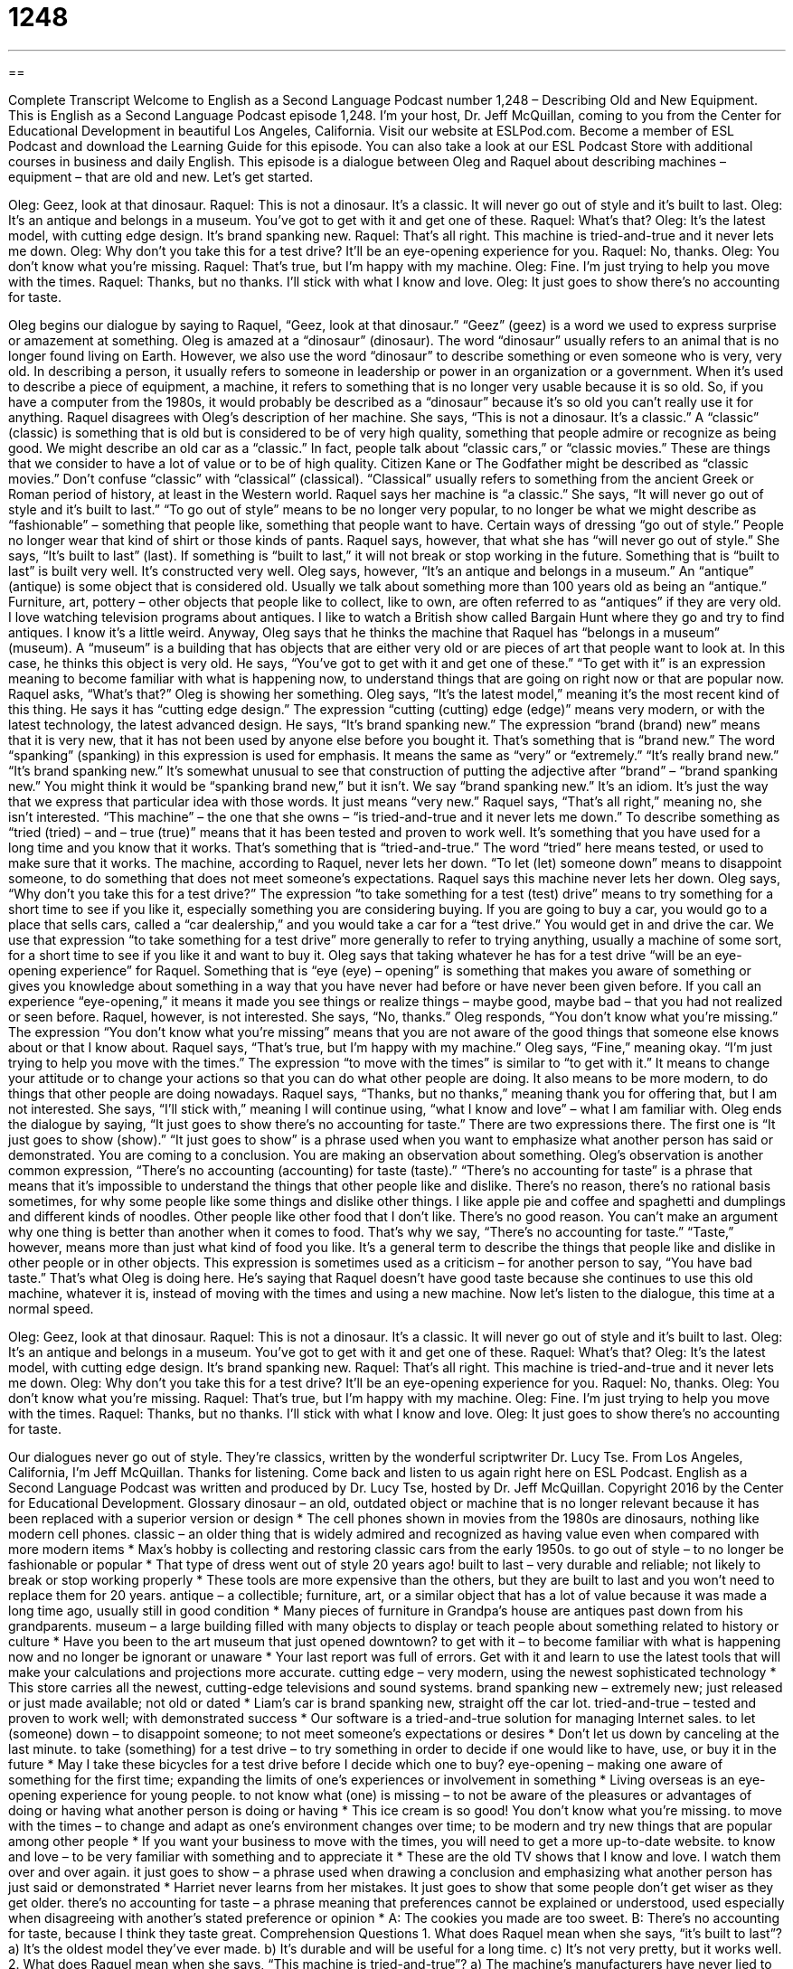 = 1248
:toc: left
:toclevels: 3
:sectnums:
:stylesheet: ../../../myAdocCss.css

'''

== 

Complete Transcript
Welcome to English as a Second Language Podcast number 1,248 – Describing Old and New Equipment.
This is English as a Second Language Podcast episode 1,248. I’m your host, Dr. Jeff McQuillan, coming to you from the Center for Educational Development in beautiful Los Angeles, California.
Visit our website at ESLPod.com. Become a member of ESL Podcast and download the Learning Guide for this episode. You can also take a look at our ESL Podcast Store with additional courses in business and daily English.
This episode is a dialogue between Oleg and Raquel about describing machines – equipment – that are old and new. Let’s get started.
[start of dialogue]
Oleg: Geez, look at that dinosaur.
Raquel: This is not a dinosaur. It’s a classic. It will never go out of style and it’s built to last.
Oleg: It’s an antique and belongs in a museum. You’ve got to get with it and get one of these.
Raquel: What’s that?
Oleg: It’s the latest model, with cutting edge design. It’s brand spanking new.
Raquel: That’s all right. This machine is tried-and-true and it never lets me down.
Oleg: Why don’t you take this for a test drive? It’ll be an eye-opening experience for you.
Raquel: No, thanks.
Oleg: You don’t know what you’re missing.
Raquel: That’s true, but I’m happy with my machine.
Oleg: Fine. I’m just trying to help you move with the times.
Raquel: Thanks, but no thanks. I’ll stick with what I know and love.
Oleg: It just goes to show there’s no accounting for taste.
[end of dialogue]
Oleg begins our dialogue by saying to Raquel, “Geez, look at that dinosaur.” “Geez” (geez) is a word we used to express surprise or amazement at something. Oleg is amazed at a “dinosaur” (dinosaur). The word “dinosaur” usually refers to an animal that is no longer found living on Earth. However, we also use the word “dinosaur” to describe something or even someone who is very, very old. In describing a person, it usually refers to someone in leadership or power in an organization or a government.
When it’s used to describe a piece of equipment, a machine, it refers to something that is no longer very usable because it is so old. So, if you have a computer from the 1980s, it would probably be described as a “dinosaur” because it’s so old you can’t really use it for anything. Raquel disagrees with Oleg’s description of her machine. She says, “This is not a dinosaur. It’s a classic.” A “classic” (classic) is something that is old but is considered to be of very high quality, something that people admire or recognize as being good.
We might describe an old car as a “classic.” In fact, people talk about “classic cars,” or “classic movies.” These are things that we consider to have a lot of value or to be of high quality. Citizen Kane or The Godfather might be described as “classic movies.” Don’t confuse “classic” with “classical” (classical). “Classical” usually refers to something from the ancient Greek or Roman period of history, at least in the Western world. Raquel says her machine is “a classic.” She says, “It will never go out of style and it’s built to last.”
“To go out of style” means to be no longer very popular, to no longer be what we might describe as “fashionable” – something that people like, something that people want to have. Certain ways of dressing “go out of style.” People no longer wear that kind of shirt or those kinds of pants. Raquel says, however, that what she has “will never go out of style.” She says, “It’s built to last” (last). If something is “built to last,” it will not break or stop working in the future. Something that is “built to last” is built very well. It’s constructed very well.
Oleg says, however, “It’s an antique and belongs in a museum.” An “antique” (antique) is some object that is considered old. Usually we talk about something more than 100 years old as being an “antique.” Furniture, art, pottery – other objects that people like to collect, like to own, are often referred to as “antiques” if they are very old. I love watching television programs about antiques. I like to watch a British show called Bargain Hunt where they go and try to find antiques. I know it’s a little weird.
Anyway, Oleg says that he thinks the machine that Raquel has “belongs in a museum” (museum). A “museum” is a building that has objects that are either very old or are pieces of art that people want to look at. In this case, he thinks this object is very old. He says, “You’ve got to get with it and get one of these.” “To get with it” is an expression meaning to become familiar with what is happening now, to understand things that are going on right now or that are popular now.
Raquel asks, “What’s that?” Oleg is showing her something. Oleg says, “It’s the latest model,” meaning it’s the most recent kind of this thing. He says it has “cutting edge design.” The expression “cutting (cutting) edge (edge)” means very modern, or with the latest technology, the latest advanced design. He says, “It’s brand spanking new.” The expression “brand (brand) new” means that it is very new, that it has not been used by anyone else before you bought it. That’s something that is “brand new.”
The word “spanking” (spanking) in this expression is used for emphasis. It means the same as “very” or “extremely.” “It’s really brand new.” “It’s brand spanking new.” It’s somewhat unusual to see that construction of putting the adjective after “brand” – “brand spanking new.” You might think it would be “spanking brand new,” but it isn’t. We say “brand spanking new.” It’s an idiom. It’s just the way that we express that particular idea with those words. It just means “very new.”
Raquel says, “That’s all right,” meaning no, she isn’t interested. “This machine” – the one that she owns – “is tried-and-true and it never lets me down.” To describe something as “tried (tried) – and – true (true)” means that it has been tested and proven to work well. It’s something that you have used for a long time and you know that it works. That’s something that is “tried-and-true.” The word “tried” here means tested, or used to make sure that it works.
The machine, according to Raquel, never lets her down. “To let (let) someone down” means to disappoint someone, to do something that does not meet someone’s expectations. Raquel says this machine never lets her down. Oleg says, “Why don’t you take this for a test drive?” The expression “to take something for a test (test) drive” means to try something for a short time to see if you like it, especially something you are considering buying.
If you are going to buy a car, you would go to a place that sells cars, called a “car dealership,” and you would take a car for a “test drive.” You would get in and drive the car. We use that expression “to take something for a test drive” more generally to refer to trying anything, usually a machine of some sort, for a short time to see if you like it and want to buy it.
Oleg says that taking whatever he has for a test drive “will be an eye-opening experience” for Raquel. Something that is “eye (eye) – opening” is something that makes you aware of something or gives you knowledge about something in a way that you have never had before or have never been given before. If you call an experience “eye-opening,” it means it made you see things or realize things – maybe good, maybe bad – that you had not realized or seen before.
Raquel, however, is not interested. She says, “No, thanks.” Oleg responds, “You don’t know what you’re missing.” The expression “You don’t know what you’re missing” means that you are not aware of the good things that someone else knows about or that I know about. Raquel says, “That’s true, but I’m happy with my machine.” Oleg says, “Fine,” meaning okay. “I’m just trying to help you move with the times.”
The expression “to move with the times” is similar to “to get with it.” It means to change your attitude or to change your actions so that you can do what other people are doing. It also means to be more modern, to do things that other people are doing nowadays. Raquel says, “Thanks, but no thanks,” meaning thank you for offering that, but I am not interested. She says, “I’ll stick with,” meaning I will continue using, “what I know and love” – what I am familiar with.
Oleg ends the dialogue by saying, “It just goes to show there’s no accounting for taste.” There are two expressions there. The first one is “It just goes to show (show).” “It just goes to show” is a phrase used when you want to emphasize what another person has said or demonstrated. You are coming to a conclusion. You are making an observation about something. Oleg’s observation is another common expression, “There’s no accounting (accounting) for taste (taste).”
“There’s no accounting for taste” is a phrase that means that it’s impossible to understand the things that other people like and dislike. There’s no reason, there’s no rational basis sometimes, for why some people like some things and dislike other things. I like apple pie and coffee and spaghetti and dumplings and different kinds of noodles. Other people like other food that I don’t like. There’s no good reason. You can’t make an argument why one thing is better than another when it comes to food. That’s why we say, “There’s no accounting for taste.”
“Taste,” however, means more than just what kind of food you like. It’s a general term to describe the things that people like and dislike in other people or in other objects. This expression is sometimes used as a criticism – for another person to say, “You have bad taste.” That’s what Oleg is doing here. He’s saying that Raquel doesn’t have good taste because she continues to use this old machine, whatever it is, instead of moving with the times and using a new machine.
Now let’s listen to the dialogue, this time at a normal speed.
[start of dialogue]
Oleg: Geez, look at that dinosaur.
Raquel: This is not a dinosaur. It’s a classic. It will never go out of style and it’s built to last.
Oleg: It’s an antique and belongs in a museum. You’ve got to get with it and get one of these.
Raquel: What’s that?
Oleg: It’s the latest model, with cutting edge design. It’s brand spanking new.
Raquel: That’s all right. This machine is tried-and-true and it never lets me down.
Oleg: Why don’t you take this for a test drive? It’ll be an eye-opening experience for you.
Raquel: No, thanks.
Oleg: You don’t know what you’re missing.
Raquel: That’s true, but I’m happy with my machine.
Oleg: Fine. I’m just trying to help you move with the times.
Raquel: Thanks, but no thanks. I’ll stick with what I know and love.
Oleg: It just goes to show there’s no accounting for taste.
[end of dialogue]
Our dialogues never go out of style. They’re classics, written by the wonderful scriptwriter Dr. Lucy Tse.
From Los Angeles, California, I’m Jeff McQuillan. Thanks for listening. Come back and listen to us again right here on ESL Podcast.
English as a Second Language Podcast was written and produced by Dr. Lucy Tse, hosted by Dr. Jeff McQuillan. Copyright 2016 by the Center for Educational Development.
Glossary
dinosaur – an old, outdated object or machine that is no longer relevant because it has been replaced with a superior version or design
* The cell phones shown in movies from the 1980s are dinosaurs, nothing like modern cell phones.
classic – an older thing that is widely admired and recognized as having value even when compared with more modern items
* Max’s hobby is collecting and restoring classic cars from the early 1950s.
to go out of style – to no longer be fashionable or popular
* That type of dress went out of style 20 years ago!
built to last – very durable and reliable; not likely to break or stop working properly
* These tools are more expensive than the others, but they are built to last and you won’t need to replace them for 20 years.
antique – a collectible; furniture, art, or a similar object that has a lot of value because it was made a long time ago, usually still in good condition
* Many pieces of furniture in Grandpa’s house are antiques past down from his grandparents.
museum – a large building filled with many objects to display or teach people about something related to history or culture
* Have you been to the art museum that just opened downtown?
to get with it – to become familiar with what is happening now and no longer be ignorant or unaware
* Your last report was full of errors. Get with it and learn to use the latest tools that will make your calculations and projections more accurate.
cutting edge – very modern, using the newest sophisticated technology
* This store carries all the newest, cutting-edge televisions and sound systems.
brand spanking new – extremely new; just released or just made available; not old or dated
* Liam’s car is brand spanking new, straight off the car lot.
tried-and-true – tested and proven to work well; with demonstrated success
* Our software is a tried-and-true solution for managing Internet sales.
to let (someone) down – to disappoint someone; to not meet someone’s expectations or desires
* Don’t let us down by canceling at the last minute.
to take (something) for a test drive – to try something in order to decide if one would like to have, use, or buy it in the future
* May I take these bicycles for a test drive before I decide which one to buy?
eye-opening – making one aware of something for the first time; expanding the limits of one’s experiences or involvement in something
* Living overseas is an eye-opening experience for young people.
to not know what (one) is missing – to not be aware of the pleasures or advantages of doing or having what another person is doing or having
* This ice cream is so good! You don’t know what you’re missing.
to move with the times – to change and adapt as one’s environment changes over time; to be modern and try new things that are popular among other people
* If you want your business to move with the times, you will need to get a more up-to-date website.
to know and love – to be very familiar with something and to appreciate it
* These are the old TV shows that I know and love. I watch them over and over again.
it just goes to show – a phrase used when drawing a conclusion and emphasizing what another person has just said or demonstrated
* Harriet never learns from her mistakes. It just goes to show that some people don’t get wiser as they get older.
there’s no accounting for taste – a phrase meaning that preferences cannot be explained or understood, used especially when disagreeing with another’s stated preference or opinion
* A: The cookies you made are too sweet.
B: There’s no accounting for taste, because I think they taste great.
Comprehension Questions
1. What does Raquel mean when she says, “it’s built to last”?
a) It’s the oldest model they’ve ever made.
b) It’s durable and will be useful for a long time.
c) It’s not very pretty, but it works well.
2. What does Raquel mean when she says, “This machine is tried-and-true”?
a) The machine’s manufacturers have never lied to her.
b) The machine has been proven to work well.
c) She is telling the truth about her use of the machine.
Answers at bottom.
What Else Does It Mean?
classic
The word “classic,” in this podcast, means an older thing that is widely admired and recognized as having value even when compared with more modern items: “This old computer is a classic. How can you even think about throwing it away?” When talking about literature, “the classics” are books that are greatly admired within a particular culture: “The American classics include The Grapes of Wrath, The Adventures of Huckleberry Finn, Atlas Shrugged, To Kill a Mockingbird, and many other novels.” Finally, the word “classic” can also mean a perfect, exact, or ideal example of something: “She made a classic mistake in the job interview by focusing on how the job would benefit her rather than how she could contribute to the company.”
cutting edge
In this podcast, the phrase “cutting edge” means very modern, using the newest sophisticated technology: “This app is a cutting edge way for people to track how far they run each day.” A “cutting remark” is something someone says to hurt another person: “Whenever I see Sheila, she always makes a cutting remark about my weight.” When talking about plants, a “cutting” is a piece that is cut off of a plant and put in soil (dirt) or water to grow a new plant: “May I take a few cuttings from your philodendron?” Finally, a “press cutting” or a “newspaper cutting” is an article cut from a printed newspaper or magazine for future reference: “This binder contains press cuttings about her career in films.”
Culture Note
Collectible Classic Machines
Many people “collect” (gather many similar objects for display or use as a hobby) classic machines and equipment. Many of these machines are items that have been replaced by more modern technology. For example, some people collect “typewriters” (machines that allow people to type onto paper, without using a printer), which are no longer used very often because computers are “generally considered” (thought by most people) to be a “superior” (better) technology. But some of the old typewriters are now “sought-after” (strongly desired by a group of people) antiques.
Other people collect “domestic appliances” (machines that help to perform household chores). Some people collect “vintage” (old; antique) sewing machines, “vacuum cleaners” (machines that suck up air and dirt to clean carpets), and “washers” (machines for cleaning clothes). Small appliances and “kitchen utensils” (small tools used for cooking) are also popular collectors’ items. Old coffee “grinders” (tools for breaking coffee beans into a fine powder), “waffle irons” (machines used for making waffles, or sweet, square-shaped breakfast pastries similar to pancakes), and “egg beaters” (a tool that, when the handle is moved in a circle, stirs eggs or other items very quickly to add in air) can all be collectibles” (items that are collected).
Many collectibles are “solely” (only) for “display” (for showing to other people), but some people enjoy using the older machines. For example, even though “nowadays” (in modern times) we have electric ice-cream makers, some people prefer to pour salt and ice into a container and turn a “hand crank” (a metal handle that one must push in circles) for hours in order to make ice cream “the old-fashioned way” (the way things used to be done).
Comprehension Answers
1 - b
2 - b